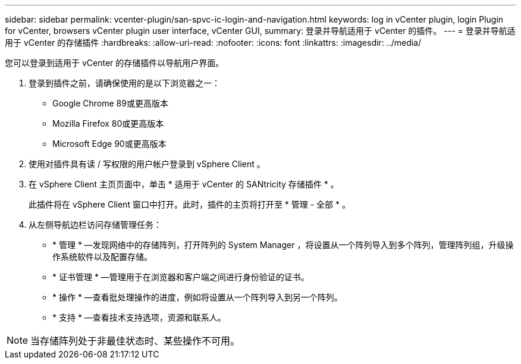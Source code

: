 ---
sidebar: sidebar 
permalink: vcenter-plugin/san-spvc-ic-login-and-navigation.html 
keywords: log in vCenter plugin, login Plugin for vCenter, browsers vCenter plugin user interface, vCenter GUI, 
summary: 登录并导航适用于 vCenter 的插件。 
---
= 登录并导航适用于 vCenter 的存储插件
:hardbreaks:
:allow-uri-read: 
:nofooter: 
:icons: font
:linkattrs: 
:imagesdir: ../media/


[role="lead"]
您可以登录到适用于 vCenter 的存储插件以导航用户界面。

. 登录到插件之前，请确保使用的是以下浏览器之一：
+
** Google Chrome 89或更高版本
** Mozilla Firefox 80或更高版本
** Microsoft Edge 90或更高版本


. 使用对插件具有读 / 写权限的用户帐户登录到 vSphere Client 。
. 在 vSphere Client 主页页面中，单击 * 适用于 vCenter 的 SANtricity 存储插件 * 。
+
此插件将在 vSphere Client 窗口中打开。此时，插件的主页将打开至 * 管理 - 全部 * 。

. 从左侧导航边栏访问存储管理任务：
+
** * 管理 * —发现网络中的存储阵列，打开阵列的 System Manager ，将设置从一个阵列导入到多个阵列，管理阵列组，升级操作系统软件以及配置存储。
** * 证书管理 * —管理用于在浏览器和客户端之间进行身份验证的证书。
** * 操作 * —查看批处理操作的进度，例如将设置从一个阵列导入到另一个阵列。
** * 支持 * —查看技术支持选项，资源和联系人。





NOTE: 当存储阵列处于非最佳状态时、某些操作不可用。
